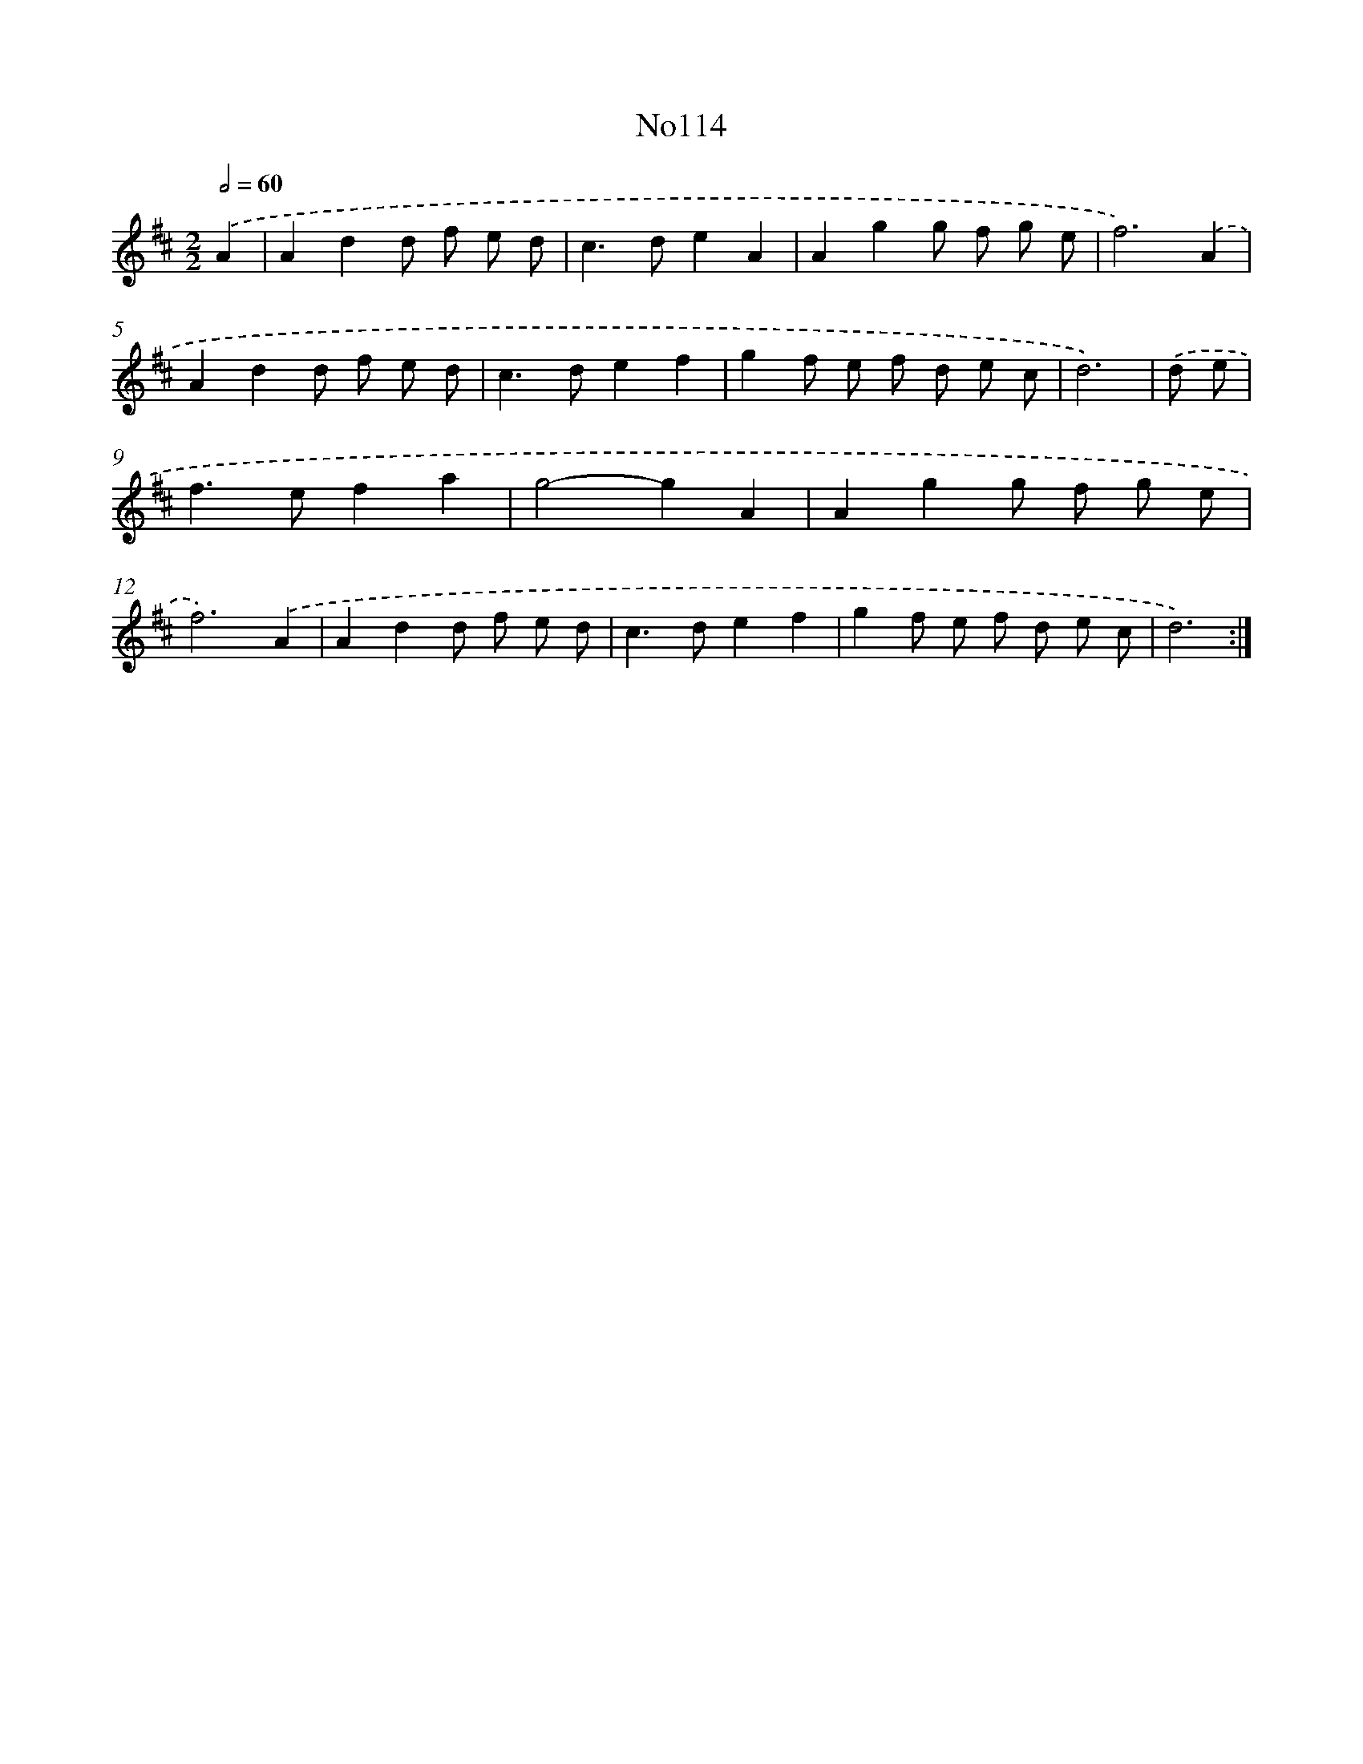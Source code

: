 X: 13545
T: No114
%%abc-version 2.0
%%abcx-abcm2ps-target-version 5.9.1 (29 Sep 2008)
%%abc-creator hum2abc beta
%%abcx-conversion-date 2018/11/01 14:37:35
%%humdrum-veritas 3382505961
%%humdrum-veritas-data 2477001134
%%continueall 1
%%barnumbers 0
L: 1/8
M: 2/2
Q: 1/2=60
K: D clef=treble
.('A2 [I:setbarnb 1]|
A2d2d f e d |
c2>d2e2A2 |
A2g2g f g e |
f6).('A2 |
A2d2d f e d |
c2>d2e2f2 |
g2f e f d e c |
d6) |
.('d e [I:setbarnb 9]|
f2>e2f2a2 |
g4-g2A2 |
A2g2g f g e |
f6).('A2 |
A2d2d f e d |
c2>d2e2f2 |
g2f e f d e c |
d6) :|]
